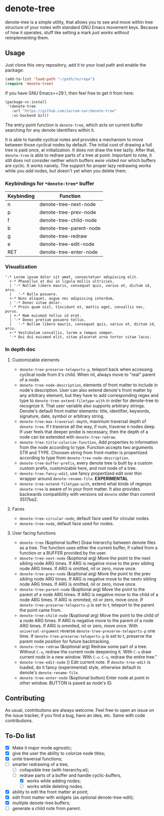 * denote-tree

denote-tree is a simple utility, that allows you to see and move within tree
structure of your notes with standard GNU Emacs movement keys.  Because of how
it operates, stuff like setting a mark /just works/ without reimplementing them.

** Usage

Just clone this very repository, add it to your load path and enable the
package:

#+begin_src emacs-lisp
  (add-to-list 'load-path "~/path/to/repo")
  (require 'denote-tree)
#+end_src

If you have GNU Emacs>=29.1, then feel free to get it from here:

#+begin_src emacs-lisp
  (package-vc-install
   '(denote-tree
     :url "https://github.com/sarcom-sar/denote-tree"
     :vc-backend Git))
#+end_src

The entry point function is =denote-tree=, which acts on current buffer
searching for any denote identifiers within it.

It is able to handle cyclical notes and provides a mechanism to move between
those cyclical nodes by default.  The initial cost of drawing a full tree is
paid once, at initialization.  It does not draw the tree lazily.  After that,
=denote-tree= is able to redraw parts of a tree at point.  Important to note, it
still does not consider neither which buffers /were/ visited nor which buffers
are cyclic.  It works naively.  The support for proper lazy redrawing works
while you /add/ nodes, but doesn't yet when you delete them.

*** Keybindings for =*denote-tree*= buffer

| Keybinding | Function                |
|------------+-------------------------|
| n          | denote-tree-next-node   |
| p          | denote-tree-prev-node   |
| f          | denote-tree-child-node  |
| b          | denote-tree-parent-node |
| g          | denote-tree-redraw      |
| e          | denote-tree-edit-node   |
| RET        | denote-tree-enter-node  |

*** Visualization

#+begin_example
  '-* Lorem ipsum dolor sit amet, consectetuer adipiscing elit.
    +-* Phasellus at dui in ligula mollis ultricies.
    | '-* Nullam libero mauris, consequat quis, varius et, dictum id, arcu.
    |   '-* Nulla posuere.
    +-* Nunc aliquet, augue nec adipiscing interdum,
    | '-* Donec vitae dolor.
    '-* Proin quam nisl, tincidunt et, mattis eget, convallis nec, purus.
    | +-* Nam euismod tellus id erat.
    | '-* Donec pretium posuere tellus.
    |   '-* Nullam libero mauris, consequat quis, varius et, dictum id, arcu.
    +-* Vestibulum convallis, lorem a tempus semper.
    '-* Dui dui euismod elit, vitae placerat urna tortor vitae lacus.
#+end_example

*** In depth doc

**** Customizable elements

- =denote-tree-preserve-teleports-p=, teleport back when accessing cyclical node
  from it's child.  When nil, always move to "real" parent of a node.
- =denote-tree-node-description=, elements of front matter to include in node's
  description.  User can also extend denote's front matter by any arbitrary
  element, but they have to add corresponding regex and type to
  =denote-tree-extend-filetype-with= in order for denote-tree to recognize it.
  That user variable also supports arbitrary strings.  Denote's default front
  matter elements: title, identifier, keywords, signature, date, symbol or
  arbitrary string.
- =denote-tree-max-traversal-depth=, maximum traversal depth of =denote-tree=.
  If t traverse all the way, if num, traverse n nodes deep.  If user feels that
  deeper probe is necessary, then the depth of a node can be extended with
  =denote-tree-redraw=.
- =denote-tree-title-colorize-function=, Add properties to information from the
  node according to type.  Function accepts two arguments STR and TYPE.  Choosen
  string from front-matter is propertized according to type from
  =denote-tree-node-description=.
- =denote-tree-buffer-prefix=, every denote tree is built by a custom custom
  prefix, customizable here, and root node of a tree.
- =denote-tree-fancy-edit=, use fancy propertized edit over thin wrapper around
  =denote-rename-file=. *EXPERIMENTAL*
- =denote-tree-extend-filetype-with=, extend what kinds of regexps =denote-tree=
  is aware of in your front matter.  It also provides backwards compatibility
  with versions od =denote= older than commit 3517ba2.

**** Faces

- =denote-tree-circular-node=, default face used for circular nodes.
- =denote-tree-node=, default face used for nodes.

**** User facing functions

- =denote-tree= (&optional buffer)
  Draw hierarchy between denote files as a tree.  The function uses either the
  current buffer, if called from a function or a BUFFER provided by the user.
- =denote-tree-next-node= (&optional arg)
  Move the point to the next sibling node ARG times.  If ARG is negative move
  to the prev sibling node ARG times.  If ARG is omitted, nil or zero, move
  once.
- =denote-tree-prev-node= (&optional arg)
  Move the point to the prev sibling node ARG times.  If ARG is negative move
  to the nextv sibling node ARG times.  If ARG is omitted, nil or zero, move
  once.
- =denote-tree-parent-node= (&optional arg)
  Move the point to the parent of a node ARG times.  If ARG is negative move to
  the child of a node ARG times.  If ARG is ommited, nil or zero, move once.
  If =denote-tree-preserve-teleports-p= is set to t, teleport to the parent
  the point came from.
- =denote-tree-child-node= (&optional arg)
  Move the point to the child of a node ARG times.  If ARG is negative move to
  the parent of a node ARG times.  If ARG is ommited, nil or zero, move once.
  With =universal-argument= reverse =denote-tree-preserve-teleports-p= one
  time.  If =denote-tree-preserve-teleports-p= is set to t, preserve the parent
  node position for future backtracking.
- =denote-tree-redraw= (&optional arg)
  Redraw some part of a tree.  Without =C-u=, redraw the current node deepening
  it.  With =C-u= draw current node in a new window.  With =C-u C-u=, redraw the
  entire tree."
- =denote-tree-edit-node= ()
  Edit current note.  If =denote-tree-edit= is loaded, do it fancy
  (experimental) style, otherwise default to denote's =denote-rename-file=.
- =denote-tree-enter-node= (&optional button)
  Enter node at point in other window.  BUTTON is pased as node's ID.

** Contributing

As usual, contributions are always welcome.  Feel free to open an issue on the
issue tracker, if you find a bug, have an idea, etc.  Same with code
contributions.

** To-Do list

- [X] Make it major mode agnostic;
- [X] give the user the ability to colorize node titles;
- [X] unite traversal functions;
- [-] smarter redrawing of a tree,
  - [ ] collapsible tree  (with hierarchy.el);
  - [-] redraw parts of a buffer and handle cyclic-buffers,
    - [X] works while adding nodes;
    - [ ] works while deleting nodes.
- [X] ability to edit the front matter at point;
- [X] edit front matter with widgets (as optional denote-tree-edit);
- [X] multiple denote-tree buffers;
- [ ] generate a child note from parent.
